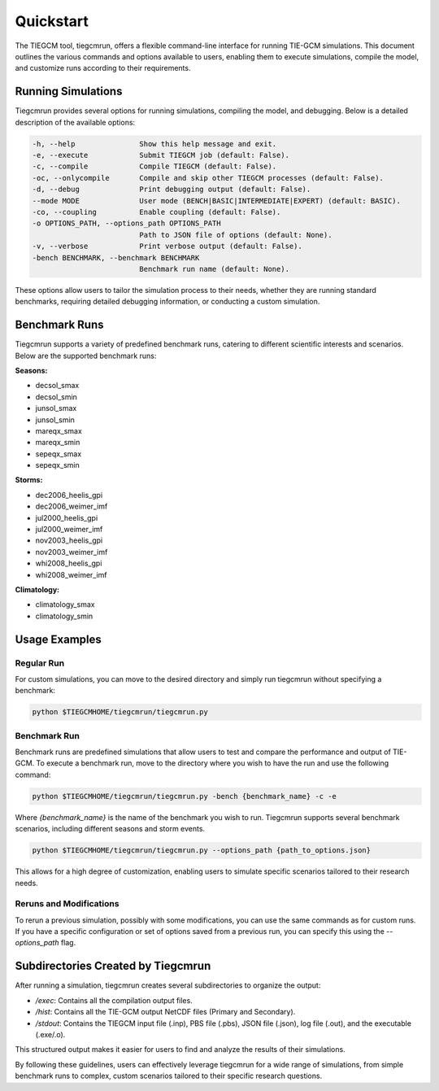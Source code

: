 Quickstart
=====

The TIEGCM tool, tiegcmrun, offers a flexible command-line interface for running TIE-GCM simulations. This document outlines the various commands and options available to users, enabling them to execute simulations, compile the model, and customize runs according to their requirements.

Running Simulations
-------------------

Tiegcmrun provides several options for running simulations, compiling the model, and debugging. Below is a detailed description of the available options:

.. code-block:: bash

    -h, --help               Show this help message and exit.
    -e, --execute            Submit TIEGCM job (default: False).
    -c, --compile            Compile TIEGCM (default: False).
    -oc, --onlycompile       Compile and skip other TIEGCM processes (default: False).
    -d, --debug              Print debugging output (default: False).
    --mode MODE              User mode (BENCH|BASIC|INTERMEDIATE|EXPERT) (default: BASIC).
    -co, --coupling          Enable coupling (default: False).
    -o OPTIONS_PATH, --options_path OPTIONS_PATH
                             Path to JSON file of options (default: None).
    -v, --verbose            Print verbose output (default: False).
    -bench BENCHMARK, --benchmark BENCHMARK
                             Benchmark run name (default: None).

These options allow users to tailor the simulation process to their needs, whether they are running standard benchmarks, requiring detailed debugging information, or conducting a custom simulation.

Benchmark Runs
--------------

Tiegcmrun supports a variety of predefined benchmark runs, catering to different scientific interests and scenarios. Below are the supported benchmark runs:

**Seasons:**

- decsol_smax
- decsol_smin
- junsol_smax
- junsol_smin
- mareqx_smax
- mareqx_smin
- sepeqx_smax
- sepeqx_smin

**Storms:**

- dec2006_heelis_gpi
- dec2006_weimer_imf
- jul2000_heelis_gpi
- jul2000_weimer_imf
- nov2003_heelis_gpi
- nov2003_weimer_imf
- whi2008_heelis_gpi
- whi2008_weimer_imf

**Climatology:**

- climatology_smax
- climatology_smin


Usage Examples
--------------

Regular Run
""""""""""

For custom simulations, you can move to the desired directory and simply run tiegcmrun without specifying a benchmark:

.. code-block:: bash

    python $TIEGCMHOME/tiegcmrun/tiegcmrun.py

Benchmark Run
""""""""""

Benchmark runs are predefined simulations that allow users to test and compare the performance and output of TIE-GCM. To execute a benchmark run, move to the directory where you wish to have the run and use the following command:

.. code-block:: bash

    python $TIEGCMHOME/tiegcmrun/tiegcmrun.py -bench {benchmark_name} -c -e

Where `{benchmark_name}` is the name of the benchmark you wish to run. Tiegcmrun supports several benchmark scenarios, including different seasons and storm events.

.. code-block:: bash

    python $TIEGCMHOME/tiegcmrun/tiegcmrun.py --options_path {path_to_options.json}

This allows for a high degree of customization, enabling users to simulate specific scenarios tailored to their research needs.

Reruns and Modifications
""""""""""

To rerun a previous simulation, possibly with some modifications, you can use the same commands as for custom runs. If you have a specific configuration or set of options saved from a previous run, you can specify this using the `--options_path` flag.


Subdirectories Created by Tiegcmrun
-----------------------------------

After running a simulation, tiegcmrun creates several subdirectories to organize the output:

- `/exec`: Contains all the compilation output files.
- `/hist`: Contains all the TIE-GCM output NetCDF files (Primary and Secondary).
- `/stdout`: Contains the TIEGCM input file (.inp), PBS file (.pbs), JSON file (.json), log file (.out), and the executable (.exe/.o).

This structured output makes it easier for users to find and analyze the results of their simulations.

By following these guidelines, users can effectively leverage tiegcmrun for a wide range of simulations, from simple benchmark runs to complex, custom scenarios tailored to their specific research questions.
